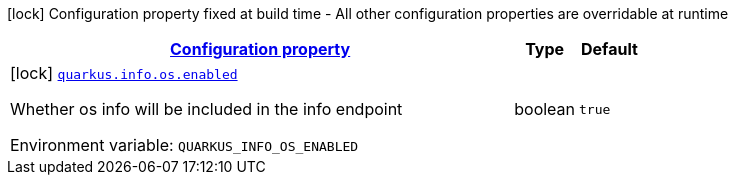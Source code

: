
:summaryTableId: quarkus-info-config-group-info-build-time-config-os
[.configuration-legend]
icon:lock[title=Fixed at build time] Configuration property fixed at build time - All other configuration properties are overridable at runtime
[.configuration-reference, cols="80,.^10,.^10"]
|===

h|[[quarkus-info-config-group-info-build-time-config-os_configuration]]link:#quarkus-info-config-group-info-build-time-config-os_configuration[Configuration property]

h|Type
h|Default

a|icon:lock[title=Fixed at build time] [[quarkus-info-config-group-info-build-time-config-os_quarkus-info-os-enabled]]`link:#quarkus-info-config-group-info-build-time-config-os_quarkus-info-os-enabled[quarkus.info.os.enabled]`


[.description]
--
Whether os info will be included in the info endpoint

ifdef::add-copy-button-to-env-var[]
Environment variable: env_var_with_copy_button:+++QUARKUS_INFO_OS_ENABLED+++[]
endif::add-copy-button-to-env-var[]
ifndef::add-copy-button-to-env-var[]
Environment variable: `+++QUARKUS_INFO_OS_ENABLED+++`
endif::add-copy-button-to-env-var[]
--|boolean 
|`true`

|===